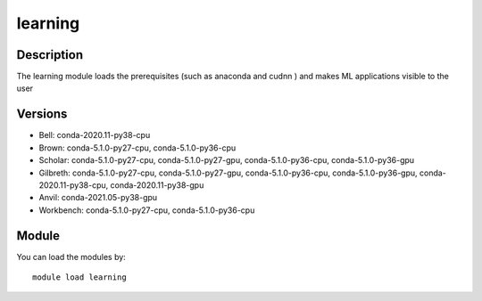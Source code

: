 .. _backbone-label:

learning
==============================

Description
~~~~~~~~
The learning module loads the prerequisites (such as anaconda and cudnn ) and makes ML applications visible to the user

Versions
~~~~~~~~
- Bell: conda-2020.11-py38-cpu
- Brown: conda-5.1.0-py27-cpu, conda-5.1.0-py36-cpu
- Scholar: conda-5.1.0-py27-cpu, conda-5.1.0-py27-gpu, conda-5.1.0-py36-cpu, conda-5.1.0-py36-gpu
- Gilbreth: conda-5.1.0-py27-cpu, conda-5.1.0-py27-gpu, conda-5.1.0-py36-cpu, conda-5.1.0-py36-gpu, conda-2020.11-py38-cpu, conda-2020.11-py38-gpu
- Anvil: conda-2021.05-py38-gpu
- Workbench: conda-5.1.0-py27-cpu, conda-5.1.0-py36-cpu

Module
~~~~~~~~
You can load the modules by::

    module load learning

